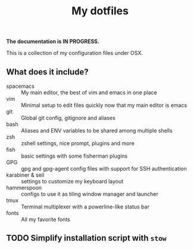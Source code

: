 #+TITLE: My dotfiles

*The documentation is IN PROGRESS.*

This is a collection of my configuration files under OSX.

** What does it include?

- spacemacs :: My main editor, the best of vim and emacs in one place
- vim :: Minimal setup to edit files quickly now that my main editor is emacs
- git :: Global git config, gitignore and aliases
- bash :: Aliases and ENV variables to be shared among multiple shells
- zsh :: zshell settings, nice prompt, plugins and more
- fish :: basic settings with some fisherman plugins
- GPG :: gpg and gpg-agent config files with support for SSH authentication
- karabiner & seil :: settings to customize my keyboard layout
- hammerspoon :: configs to use it as tiling window manager and launcher
- tmux :: Terminal multiplexer with a powerline-like status bar
- fonts :: All my favorite fonts

** TODO Simplify installation script with =stow=
